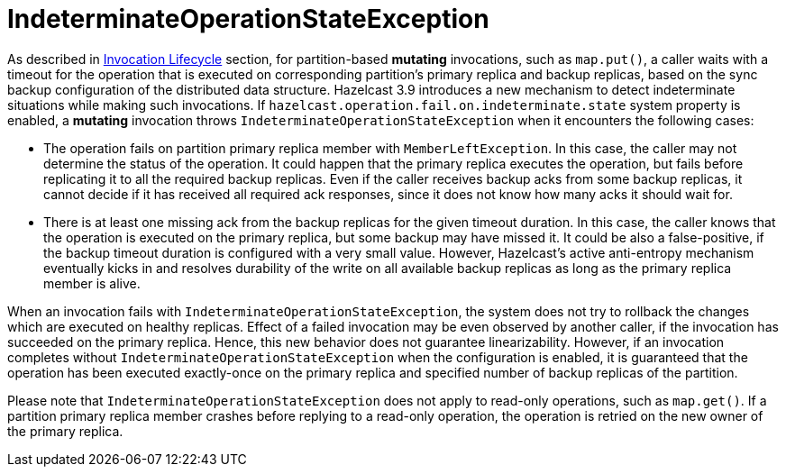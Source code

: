 = IndeterminateOperationStateException

As described in <<invocation-lifecycle, Invocation Lifecycle>> section,
for partition-based *mutating* invocations, such as `map.put()`,
a caller waits with a timeout for the operation that is executed on
corresponding partition's primary replica and backup replicas, based on
the sync backup configuration of the distributed data structure.
Hazelcast 3.9 introduces a new mechanism to detect indeterminate situations while
making such invocations. If `hazelcast.operation.fail.on.indeterminate.state` system property is
enabled, a *mutating* invocation throws `IndeterminateOperationStateException` when
it encounters the following cases:

- The operation fails on partition primary replica member with `MemberLeftException`.
In this case, the caller may not determine the status of the operation.
It could happen that the primary replica executes the operation, but fails before
replicating it to all the required backup replicas. Even if the caller receives
backup acks from some backup replicas, it cannot decide if it has received
all required ack responses, since it does not know how many acks it should wait for.

- There is at least one missing ack from the backup replicas for the given timeout duration.
In this case, the caller knows that the operation is executed on the primary replica,
but some backup may have missed it. It could be also a false-positive,
if the backup timeout duration is configured with a very small value.
However, Hazelcast's active anti-entropy mechanism eventually kicks in and
resolves durability of the write on all available backup replicas as long as
the primary replica member is alive.

When an invocation fails with `IndeterminateOperationStateException`,
the system does not try to rollback the changes which are executed on healthy replicas.
Effect of a failed invocation may be even observed by another caller,
if the invocation has succeeded on the primary replica.
Hence, this new behavior does not guarantee linearizability.
However, if an invocation completes without `IndeterminateOperationStateException` when
the configuration is enabled, it is guaranteed that the operation has been
executed exactly-once on the primary replica and specified number of backup replicas of the partition.

Please note that `IndeterminateOperationStateException` does not apply to
read-only operations, such as `map.get()`. If a partition primary replica member crashes before
replying to a read-only operation, the operation is retried on the new owner of the primary replica.